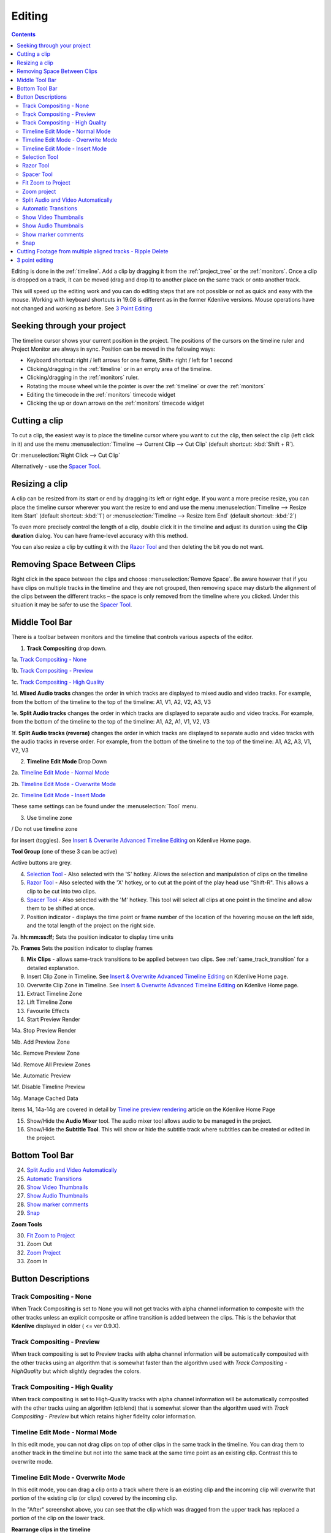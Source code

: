 .. metadata-placeholder

   :authors: - Annew (https://userbase.kde.org/User:Annew)
             - Claus Christensen
             - Yuri Chornoivan
             - Jean-Baptiste Mardelle <jb@kdenlive.org>
             - Ttguy (https://userbase.kde.org/User:Ttguy)
             - Vincent Pinon <vpinon@kde.org>
             - Jessej (https://userbase.kde.org/User:Jessej)
             - Jack (https://userbase.kde.org/User:Jack)
             - Roger (https://userbase.kde.org/User:Roger)
             - TheMickyRosen-Left (https://userbase.kde.org/User:TheMickyRosen-Left)
             - Eugen Mohr
             - Smolyaninov (https://userbase.kde.org/User:Smolyaninov)
             - Tenzen (https://userbase.kde.org/User:Tenzen)
             - Anders Lund

   :license: Creative Commons License SA 4.0



..  Please use level 3 top heading, i.e. "===" 

.. _editing:

Editing
=======

.. contents::

Editing is done in the :ref:`timeline`. Add a clip by dragging it from the :ref:`project_tree` or the :ref:`monitors`. Once a clip is dropped on a track, it can be moved (drag and drop it) to another place on the same track or onto another track.


.. image:: /images/Kdenlive-addcliptotimeline.gif
   :align: center
   :alt: add clip to timeline

.. versionadded:: 19.08.0
   Editing with keyboard shortcuts was introduce

This will speed up the editing work and you can do editing steps that are not possible or not as quick and easy with the mouse. Working with keyboard shortcuts in 19.08 is different as in the former Kdenlive versions. Mouse operations have not changed and working as before. See `3 Point Editing`_


Seeking through your project
----------------------------


The timeline cursor shows your current position in the project. The positions of the cursors on the timeline ruler and Project Monitor are always in sync. Position can be moved in the following ways:


* Keyboard shortcut: right / left arrows for one frame, Shift+ right / left for 1 second


* Clicking/dragging in the :ref:`timeline` or in an empty area of the timeline. 


* Clicking/dragging in the :ref:`monitors` ruler. 


* Rotating the mouse wheel while the pointer is over the :ref:`timeline` or over the :ref:`monitors` 


* Editing the timecode in the :ref:`monitors`  timecode widget


* Clicking the up or down arrows on the :ref:`monitors` timecode widget


Cutting a clip
--------------

To cut a clip, the easiest way is to place the timeline cursor where you want to cut the clip, then select the clip (left click in it) and use the menu :menuselection:`Timeline --> Current Clip --> Cut Clip` (default shortcut: :kbd:`Shift + R`).


Or  :menuselection:`Right Click --> Cut Clip`


Alternatively - use the `Spacer Tool`_.


Resizing a clip
---------------

A clip can be resized from its start or end by dragging its left or right edge. If you want a more precise resize, you can place the timeline cursor wherever you want the resize to end and use the menu :menuselection:`Timeline --> Resize Item Start` (default shortcut: :kbd:`1`) or :menuselection:`Timeline --> Resize Item End` (default shortcut: :kbd:`2`)


To even more precisely control the length of a clip, double click it in the timeline and adjust its duration using the **Clip duration** dialog. You can have frame-level accuracy with this method.


.. image:: /images/kdenlive_timeline_current_clip_duration02.png
   :align: left
   :alt: clip duration


You can also resize a clip by cutting it with the  `Razor Tool`_ and then deleting the bit you do not want.


Removing Space Between Clips
----------------------------



Right click in the space between the clips and choose :menuselection:`Remove Space`. Be aware however that if you have clips on multiple tracks in the timeline and they are not grouped, then removing space may disturb the alignment of the clips between the different tracks – the space is only removed from the timeline where you clicked.  Under this situation it may be safer to use the `Spacer Tool`_.


.. image:: /images/Kdenlive-removespace.gif
   :align: center
   :alt: remove space


Middle Tool Bar
---------------



There is a toolbar between monitors and the timeline that controls various aspects of the editor. 


.. image:: /images/Kdenlive-middle-toolbar.png
   :align: center
   :alt: Middle Toolbar ver  21.04


1.  **Track Compositing** drop down. 


1a. `Track Compositing - None`_


1b. `Track Compositing - Preview`_


1c. `Track Compositing - High Quality`_


1d. **Mixed Audio tracks** changes the order in which tracks are displayed to mixed audio and video tracks.  For example, from the bottom of the timeline to the top of the timeline: A1, V1, A2, V2, A3, V3


1e. **Split Audio tracks** changes the order in which tracks are displayed to separate audio and video tracks.  For example, from the bottom of the timeline to the top of the timeline: A1, A2, A1, V1, V2, V3


1f. **Split Audio tracks (reverse)** changes the order in which tracks are displayed to separate audio and video tracks with the audio tracks in reverse order.  For example, from the bottom of the timeline to the top of the timeline: A1, A2, A3, V1, V2, V3


2. **Timeline Edit Mode**   Drop Down


2a. `Timeline Edit Mode - Normal Mode`_


2b. `Timeline Edit Mode - Overwrite Mode`_


2c. `Timeline Edit Mode - Insert Mode`_


These same settings can be found under the :menuselection:`Tool` menu.


3. Use timeline zone 

.. image:: /images/Kdenlive_Use_timeline_zone_for_insert.png
   :align: left
   :alt: use timeline zone

/ Do not use timeline zone 

.. image:: /images/Kdenlive_Dont_Use_timeline_zone_for_insert.png
   :align: left
   :alt: don't use timeline zone


for insert (toggles). See `Insert &  Overwrite Advanced Timeline Editing <https://kdenlive.org/project/insert-overwrite-advanced-timeline-editing/>`_ on Kdenlive Home page. 


**Tool Group** (one of these 3 can be active)


Active buttons are grey.


4. `Selection Tool`_ - Also selected with the 'S' hotkey.  Allows the selection and manipulation of clips on the timeline


5. `Razor Tool`_ - Also selected with the 'X' hotkey, or to cut at the point of the play head use "Shift-R".   This allows a clip to be cut into two clips.


6. `Spacer Tool`_ - Also selected with the 'M' hotkey.  This tool will select all clips at one point in the timeline and allow them to be shifted at once.


7. Position indicator - displays the time point or frame number of the location of the hovering mouse on the left side, and the total length of the project on the right side.


7a. **hh:mm:ss:ff;** Sets the position indicator to display time units


7b. **Frames** Sets the position indicator to display frames


8. **Mix Clips** - allows same-track transitions to be applied between two clips. See :ref:`same_track_transition` for a detailed explanation.


9. Insert Clip Zone in Timeline. See `Insert & Overwrite Advanced Timeline Editing <https://kdenlive.org/project/insert-overwrite-advanced-timeline-editing/>`_ on Kdenlive Home page.


10. Overwrite Clip Zone in Timeline. See `Insert & Overwrite Advanced Timeline Editing <https://kdenlive.org/project/insert-overwrite-advanced-timeline-editing/>`_ on Kdenlive Home page.


11. Extract Timeline Zone


12. Lift Timeline Zone


13. Favourite Effects


14. Start Preview Render


14a. Stop Preview Render


14b. Add Preview Zone


14c. Remove Preview Zone


14d. Remove All Preview Zones


14e. Automatic Preview


14f. Disable Timeline Preview


14g. Manage Cached Data


Items 14, 14a-14g are covered in detail by `Timeline preview rendering <https://kdenlive.org/project/timeline-preview-rendering/>`_ article on the Kdenlive Home Page


15. Show/Hide the **Audio Mixer** tool.  The audio mixer tool allows audio to be managed in the project.


16. Show/Hide the **Subtitle Tool**.  This will show or hide the subtitle track where subtitles can be created or edited in the project.


Bottom Tool Bar
---------------

.. image:: /images/Kdenlive_Bottom_toolbar17_04b.png
   :align: left
   :alt: Bottom toolbar ver 17.04


24. `Split Audio and Video Automatically`_


25. `Automatic Transitions`_


26. `Show Video Thumbnails`_


27. `Show Audio Thumbnails`_


28. `Show marker comments`_


29. `Snap`_


**Zoom Tools**


30. `Fit Zoom to Project`_


31. Zoom Out


32. `Zoom Project`_


33. Zoom In


Button Descriptions
-------------------

Track Compositing - None
~~~~~~~~~~~~~~~~~~~~~~~~


When Track Compositing is set to None you will not get tracks with alpha channel information to composite with the other tracks unless an explicit composite or affine transition is added between the clips.  This is the behavior that **Kdenlive** displayed in older ( <= ver 0.9.X). 


Track Compositing - Preview
~~~~~~~~~~~~~~~~~~~~~~~~~~~

When track compositing is set to Preview tracks with alpha channel information will be automatically composited with the other tracks using an algorithm that is somewhat faster than the algorithm used with *Track Compositing - HighQuality* but which slightly degrades the colors.


Track Compositing - High Quality
~~~~~~~~~~~~~~~~~~~~~~~~~~~~~~~~

When track compositing is set to High-Quality tracks with alpha channel information will be automatically composited with the other tracks using an algorithm (qtblend) that is somewhat slower than the algorithm used with *Track Compositing - Preview* but which retains higher fidelity color information.


Timeline Edit Mode - Normal Mode
~~~~~~~~~~~~~~~~~~~~~~~~~~~~~~~~

In this edit mode, you can not drag clips on top of other clips in the same track in the timeline. You can drag them to another track in the timeline but not into the same track at the same time point as an existing clip. Contrast this to overwrite mode.


Timeline Edit Mode - Overwrite Mode
~~~~~~~~~~~~~~~~~~~~~~~~~~~~~~~~~~~

In this edit mode, you can drag a clip onto a track where there is an existing clip and the incoming clip will overwrite that portion of the existing clip (or clips) covered by the incoming clip.


.. image:: /images/kdenlive_overwrite_mode_before01.png
   :align: left
   :alt: Before


.. image:: /images/kdenlive_overwrite_mode_after01.png
   :align: left
   :alt: After


In the "After" screenshot above, you can see that the clip which was dragged from the upper track has replaced a portion of the clip on the lower track.


**Rearrange clips in the timeline**


Performing a rearrange edit. This technique lets you quickly change the order of clips in the timeline.


VIDEO FILE Overwrite-mode.mp4 MISSING 
 

Drag a clip, as you drop it to a new location performs an overwrite edit that overwrites the existing clip.


Timeline Edit Mode - Insert Mode
~~~~~~~~~~~~~~~~~~~~~~~~~~~~~~~~

With this mode selected and you drop a selection into the timeline the selection will be inserted into the timeline at the point where the mouse is released. The clip that the selection is dropped on is cut and clips are moved to the right to accommodate the incoming clip.


.. image:: /images/Kdenlive_Insert_mode0before.png
   :align: left
   :alt: Before


.. image:: /images/Kdenlive_Insert_mode1before.png
   :align: left
   :alt: During


.. image:: /images/Kdenlive_Insert_mode1after.png
   :align: left
   :alt: After. Incoming Clip inserted. Clips after the insert point are shifted Right


**Rearrange edit in the timeline**


Performing a rearrange edit. Only clips in the destination track are shifted; clips in other tracks are not affected. This technique lets you quickly change the order of clips in the timeline. 


It always closes all space in the track.


VIDEO FILE Insert-mode.mp4 MISSING 
  

Drag a clip, as you drop it to a new location. Releasing the clip performs an insert edit that shifts clips in the destination track only.


Selection Tool
~~~~~~~~~~~~~~

Use this to select clips in the timeline. The cursor becomes a hand when this tool is active. 


Razor Tool
~~~~~~~~~~
 
Use this to cut clips in the timeline. The cursor becomes a pair of scissors when this tool is active.


Spacer Tool
~~~~~~~~~~~



Use this tool (

.. image:: /images/icons/distribute-horizontal.svg
   :align: left
   :alt: distribute horizontal

) to temporarily group separate clips and then drag them around the timeline to create or remove space between clips. Very useful. Experiment with this tool to see how it works.


.. image:: /images/Kdenlive_Spacer_tool_crop.png
   :align: left
   :alt: spacer tool crop
   :width: 300px


In the above example, these clips are not grouped. However, the spacer tool groups them temporarily for you so you can move them all as a group.


Fit Zoom to Project
~~~~~~~~~~~~~~~~~~~
 

This will zoom the project out so that it all fits in the timeline window. This is the same function that is triggered by :ref:`timeline_menu` Menu item, :menuselection:`Fit Zoom to Project`.


Zoom project
~~~~~~~~~~~~

The magnifying glasses zoom in or out on the timeline. The slider adjusts the zoom by large increments. These same settings are controlled by the :menuselection:`Timeline` menu items, :menuselection:`Zoom In` and :menuselection:`Zoom Out`.


Split Audio and Video Automatically
~~~~~~~~~~~~~~~~~~~~~~~~~~~~~~~~~~~

When this is on and you drag a clip to the timeline, the audio in the clip will end up on an audio track and the video on a video track. You can achieve the same result if you select the clip, :ref:`right_click_menu`, :menuselection:`Split Audio`.  When this is off and you drag a clip onto the timeline, both the audio and video tracks are combined into one video track.


Automatic Transitions
~~~~~~~~~~~~~~~~~~~~~

When active any transitions added to the timeline will have the automatic transition option checked by default.
See :ref:`transitions`


Show Video Thumbnails
~~~~~~~~~~~~~~~~~~~~~

When on, the video clips in the timeline will contain thumbnails as well as a filename. Otherwise, they just have the clip filename.


When the timeline is zoomed in to the maximum, the video track will show a thumbnail for every frame in the clip. When the timeline is not on maximum zoom, the video track will show a thumbnail for the first and last frame in the clip.


Show Audio Thumbnails
~~~~~~~~~~~~~~~~~~~~~

When on, the audio clip will have a wave representation of the audio data as well as a filename.  Otherwise, they just have the clip filename.


Show marker comments
~~~~~~~~~~~~~~~~~~~~

This toggles on and off the display of the comments saved within :ref:`clips` (the text with the gold background in the example below) and within :ref:`guides` (the text with the purple background).


.. image:: /images/Kdenlive_Markers_and_guides_crop.png
   :align: left
   :alt: markers and guides


Snap
~~~~

When this feature is on, dragging the beginning of one clip near to the end of another will result at the end of the first clip snapping into place to be perfectly aligned with the beginning of the second clip. As you move the two ends near to each other, as soon as they get within a certain small distance, they snap together so there is no space and no overlap. Note that this occurs even if the clips are on different tracks in the timeline.


Clips will also snap to the cursor position, markers and :ref:`guides`.


Cutting Footage from multiple aligned tracks - Ripple Delete
------------------------------------------------------------



This is available on the :menuselection:`Timeline` menu under :menuselection:`All clips --> Ripple Delete`  [1]_ .


**Seems missing in Kdenlive 17.04 & 18.04**

Mark In and Out points in the Project Monitor, then choose :menuselection:`Timeline --> All clips --> Ripple Delete` (or :kbd:`Ctrl + X`).  Kdenlive deletes all footage between the In and Out points in unlocked tracks, slides everything else back to fill the gap, and puts the playhead on the In point.


3 point editing
---------------

.. versionadded:: 19.08.0


3 important points to understand the 3 point editing concept (with keyboard shortcuts): 


.. image:: /images/3p-Source-1.gif
   :align: left
   :alt: 3point source
  

**Source**


On the left of the track head the green vertical lines (V1 or A2). The green line is connected to the source clip in the project bin. Only when a clip is selected in the project bin, the green line shows up depending on the type of the clip (A/V clip, picture/title/color clip, audio clip).


.. image:: /images/3p-Target-active-1.gif
   :align: left
   :alt: 3point target
  

**Target**

In the track head the target V1 or A1 is active when it’s yellow. An active target track reacts to edit operations like insert a clip even if the source is not active.


**The concept is like thinking of connectors**

Connect the source (the clip in the project bin) to a target (a track in the timeline). Only when both connectors on the **same** track are switched on the clip “flow” from the project bin to the timeline.


**Be aware**

Active target tracks without connected source react on edit operations.


**Example of advanced edit**


Here is a brief introduction to the 3 point editing system.


.. image:: /images/3p-Insert-clip-1.gif
   :align: left
   :alt: 3point insert
  
1.	Select a clip in the project bin with an up/down arrow


2.	Navigate the clip by the :kbd:`JKL` keys or by the :kbd:`left/right` arrows and set the IN and the OUT point by the :kbd:`I` and :kbd:`O` keys.


3.	Hit :kbd:`T` to change to the timeline


4.	Select a video or audio track in the timeline (up/down arrow key) and set it as source with :kbd:`Shift + T`.


5.	Activate the track as a target with shortcut :kbd:`A` (this connects the track to the source)


6.	Hit :kbd:`V` (insert) or :kbd:`B` (overwrite) to add the clip at the play-head position or to fill the selected area in the timeline if it is active. If you need to activate it use the :kbd:`G` key.


.. image:: /images/3p-Advanced-edit-1.gif
   :align: left
   :alt: 3point edit
  


In the following example, we want only to insert the audio part of a clip in A2 and we want to create a gap in all the other video and audio tracks:


1.	Activate all the target tracks which contain clips (yellow buttons).   


2.	Activate just the audio source on A2   


3.	Press :kbd:`V` (insert).   


.. [1] available on bleeding edge version > 0.9.10 (Jan2015)
